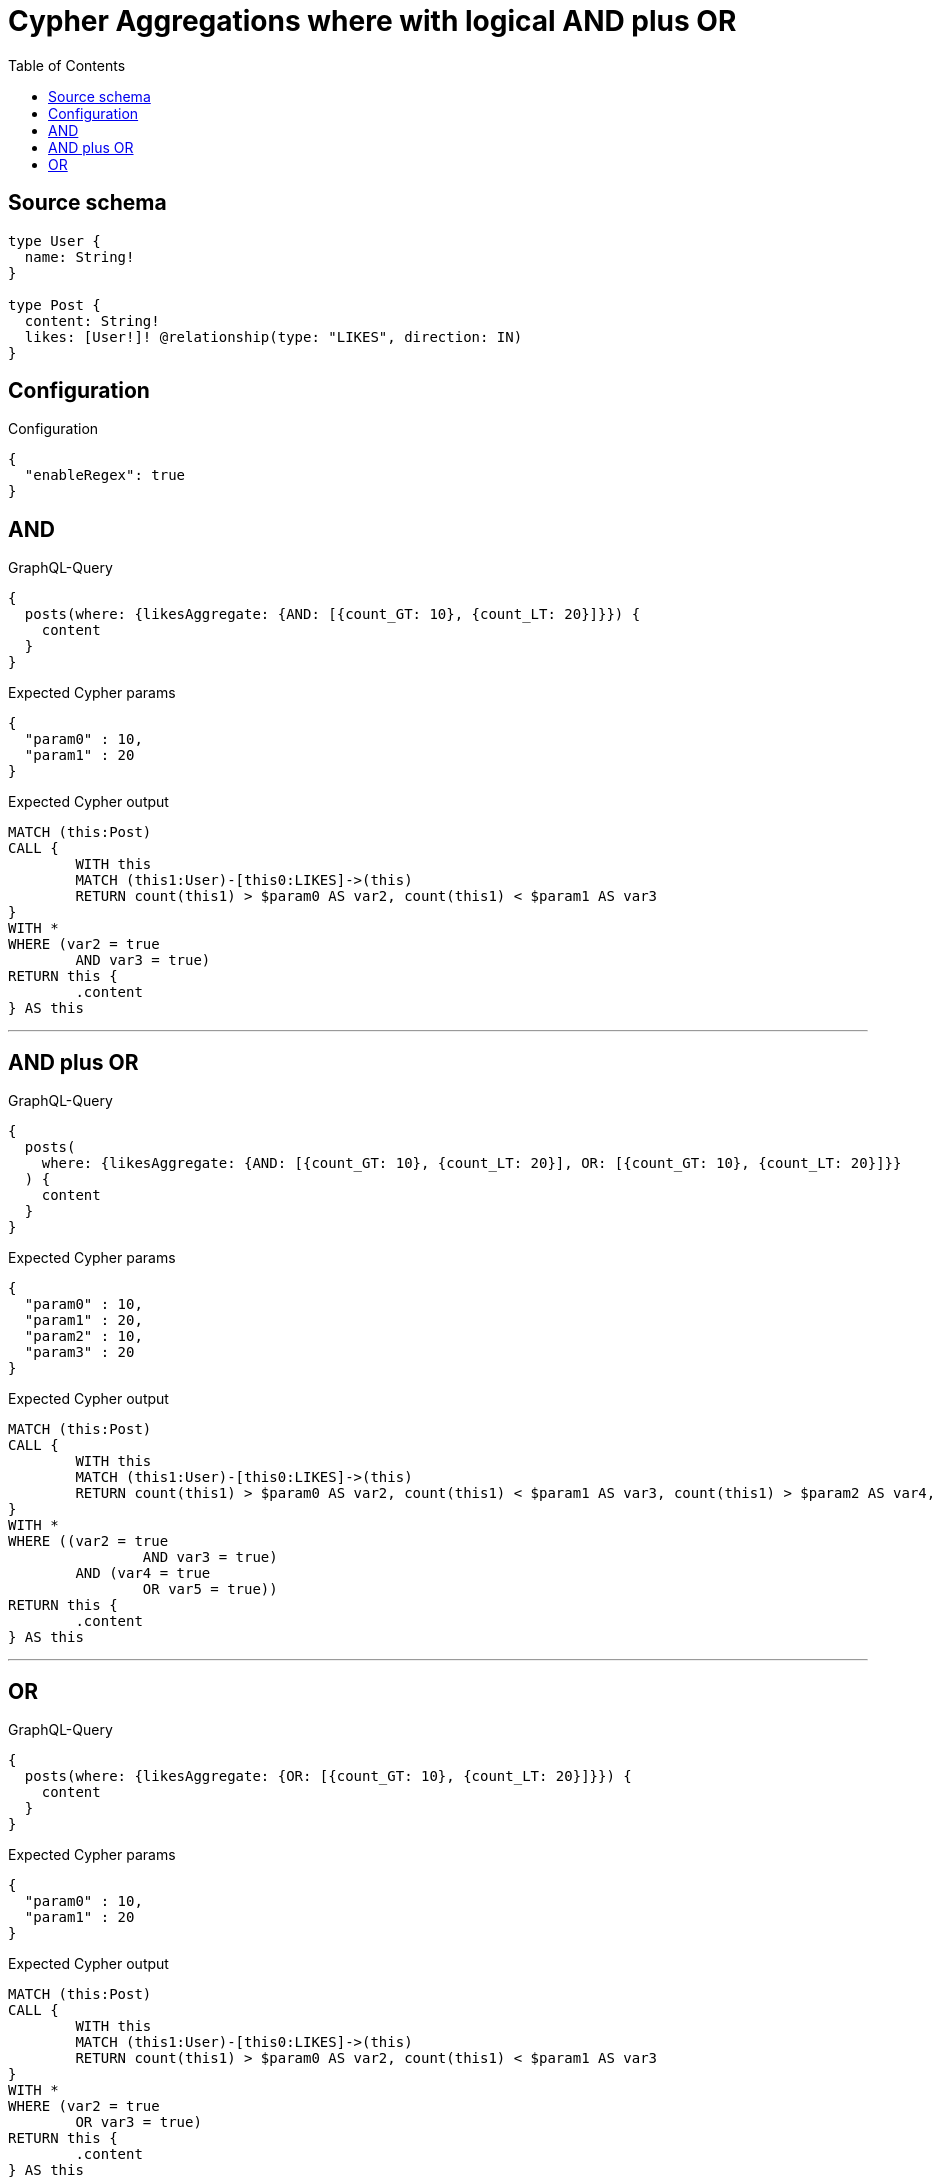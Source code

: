 :toc:

= Cypher Aggregations where with logical AND plus OR

== Source schema

[source,graphql,schema=true]
----
type User {
  name: String!
}

type Post {
  content: String!
  likes: [User!]! @relationship(type: "LIKES", direction: IN)
}
----

== Configuration

.Configuration
[source,json,schema-config=true]
----
{
  "enableRegex": true
}
----
== AND

.GraphQL-Query
[source,graphql]
----
{
  posts(where: {likesAggregate: {AND: [{count_GT: 10}, {count_LT: 20}]}}) {
    content
  }
}
----

.Expected Cypher params
[source,json]
----
{
  "param0" : 10,
  "param1" : 20
}
----

.Expected Cypher output
[source,cypher]
----
MATCH (this:Post)
CALL {
	WITH this
	MATCH (this1:User)-[this0:LIKES]->(this)
	RETURN count(this1) > $param0 AS var2, count(this1) < $param1 AS var3
}
WITH *
WHERE (var2 = true
	AND var3 = true)
RETURN this {
	.content
} AS this
----

'''

== AND plus OR

.GraphQL-Query
[source,graphql]
----
{
  posts(
    where: {likesAggregate: {AND: [{count_GT: 10}, {count_LT: 20}], OR: [{count_GT: 10}, {count_LT: 20}]}}
  ) {
    content
  }
}
----

.Expected Cypher params
[source,json]
----
{
  "param0" : 10,
  "param1" : 20,
  "param2" : 10,
  "param3" : 20
}
----

.Expected Cypher output
[source,cypher]
----
MATCH (this:Post)
CALL {
	WITH this
	MATCH (this1:User)-[this0:LIKES]->(this)
	RETURN count(this1) > $param0 AS var2, count(this1) < $param1 AS var3, count(this1) > $param2 AS var4, count(this1) < $param3 AS var5
}
WITH *
WHERE ((var2 = true
		AND var3 = true)
	AND (var4 = true
		OR var5 = true))
RETURN this {
	.content
} AS this
----

'''

== OR

.GraphQL-Query
[source,graphql]
----
{
  posts(where: {likesAggregate: {OR: [{count_GT: 10}, {count_LT: 20}]}}) {
    content
  }
}
----

.Expected Cypher params
[source,json]
----
{
  "param0" : 10,
  "param1" : 20
}
----

.Expected Cypher output
[source,cypher]
----
MATCH (this:Post)
CALL {
	WITH this
	MATCH (this1:User)-[this0:LIKES]->(this)
	RETURN count(this1) > $param0 AS var2, count(this1) < $param1 AS var3
}
WITH *
WHERE (var2 = true
	OR var3 = true)
RETURN this {
	.content
} AS this
----

'''

